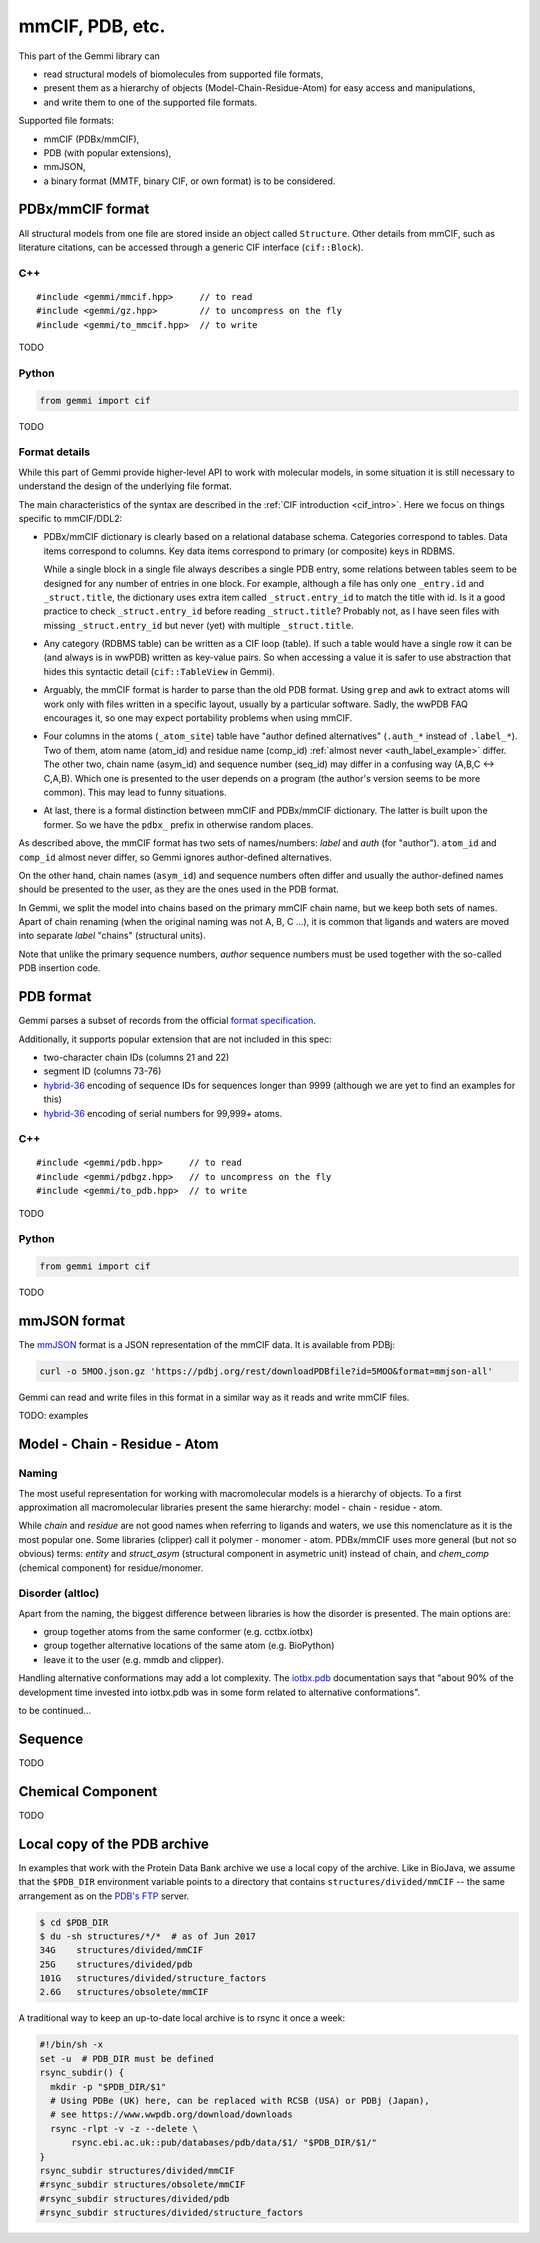 
mmCIF, PDB, etc.
################

This part of the Gemmi library can

* read structural models of biomolecules from supported file formats,
* present them as a hierarchy of objects (Model-Chain-Residue-Atom)
  for easy access and manipulations,
* and write them to one of the supported file formats.

Supported file formats:

* mmCIF (PDBx/mmCIF),
* PDB (with popular extensions),
* mmJSON,
* a binary format (MMTF, binary CIF, or own format) is to be considered.

PDBx/mmCIF format
=================

All structural models from one file are stored inside an object
called ``Structure``.
Other details from mmCIF, such as literature citations,
can be accessed through a generic CIF interface (``cif::Block``).

C++
---

::

    #include <gemmi/mmcif.hpp>     // to read
    #include <gemmi/gz.hpp>        // to uncompress on the fly
    #include <gemmi/to_mmcif.hpp>  // to write

TODO

Python
------

.. code-block:: python

    from gemmi import cif

TODO


Format details
--------------

While this part of Gemmi provide higher-level API to work with
molecular models, in some situation it is still necessary to understand
the design of the underlying file format.

The main characteristics of the syntax are described in the
:ref:`CIF introduction <cif_intro>`.
Here we focus on things specific to mmCIF/DDL2:

* PDBx/mmCIF dictionary is clearly based on a relational database schema.
  Categories correspond to tables. Data items correspond to columns.
  Key data items correspond to primary (or composite) keys in RDBMS.

  While a single block in a single file always describes a single PDB entry,
  some relations between tables seem to be designed for any number of entries
  in one block.
  For example, although a file has only one ``_entry.id`` and
  ``_struct.title``, the dictionary uses extra item called ``_struct.entry_id``
  to match the title with id.
  Is it a good practice to check ``_struct.entry_id`` before reading
  ``_struct.title``? Probably not, as I have seen files with missing
  ``_struct.entry_id`` but never (yet) with multiple ``_struct.title``.

* Any category (RDBMS table) can be written as a CIF loop (table).
  If such a table would have a single row it can be (and always is in wwPDB)
  written as key-value pairs.
  So when accessing a value it is safer to use abstraction that hides this
  syntactic detail (``cif::TableView`` in Gemmi).

* Arguably, the mmCIF format is harder to parse than the old PDB format.
  Using ``grep`` and ``awk`` to extract atoms will work only with files
  written in a specific layout, usually by a particular software.
  Sadly, the wwPDB FAQ encourages it, so one may expect portability
  problems when using mmCIF.

* Four columns in the atoms (``_atom_site``) table have "author defined
  alternatives" (``.auth_*`` instead of ``.label_*``).
  Two of them, atom name (atom_id) and residue name (comp_id)
  :ref:`almost never <auth_label_example>` differ.
  The other two, chain name (asym_id) and sequence number (seq_id)
  may differ in a confusing way (A,B,C <-> C,A,B).
  Which one is presented to the user depends on a program (the author's
  version seems to be more common). This may lead to funny situations.

* At last, there is a formal distinction between mmCIF and PDBx/mmCIF
  dictionary. The latter is built upon the former. So we have
  the ``pdbx_`` prefix in otherwise random places.

As described above, the mmCIF format has two sets of names/numbers:
*label* and *auth* (for "author").
``atom_id`` and ``comp_id`` almost never differ, so
Gemmi ignores author-defined alternatives.

On the other hand, chain names (``asym_id``) and sequence numbers often
differ and usually the author-defined names should be presented to the user,
as they are the ones used in the PDB format.

In Gemmi, we split the model into chains based on the primary mmCIF
chain name, but we keep both sets of names.
Apart of chain renaming (when the original naming was not A, B, C ...),
it is common that ligands and waters are moved into separate *label* "chains"
(structural units).

Note that unlike the primary sequence numbers,
*author* sequence numbers must be used together with the so-called
PDB insertion code.


PDB format
==========

Gemmi parses a subset of records from the official
`format specification`__.

__ https://www.wwpdb.org/documentation/file-format-content/format33/v3.3.html


Additionally, it supports popular extension that are not included
in this spec:

* two-character chain IDs (columns 21 and 22)
* segment ID (columns 73-76)
* hybrid-36_ encoding of sequence IDs for sequences longer than 9999
  (although we are yet to find an examples for this)
* hybrid-36_ encoding of serial numbers for 99,999+ atoms.

.. _hybrid-36: http://cci.lbl.gov/hybrid_36/

C++
---

::

    #include <gemmi/pdb.hpp>     // to read
    #include <gemmi/pdbgz.hpp>   // to uncompress on the fly
    #include <gemmi/to_pdb.hpp>  // to write

TODO

Python
------

.. code-block:: python

    from gemmi import cif

TODO


mmJSON format
=============

The mmJSON_ format is a JSON representation of the mmCIF data.
It is available from PDBj:

.. code-block:: none

    curl -o 5MOO.json.gz 'https://pdbj.org/rest/downloadPDBfile?id=5MOO&format=mmjson-all'

Gemmi can read and write files in this format in a similar way as it reads
and write mmCIF files.

.. _mmJSON: https://pdbj.org/help/mmjson?lang=en

TODO: examples

Model - Chain - Residue - Atom
==============================

Naming
------

The most useful representation for working with macromolecular models
is a hierarchy of objects.
To a first approximation all macromolecular libraries present the same
hierarchy: model - chain - residue - atom.

While *chain* and *residue* are not good names when referring to
ligands and waters, we use this nomenclature as it is the most popular one.
Some libraries (clipper) call it polymer - monomer - atom.
PDBx/mmCIF uses more general (but not so obvious) terms:
*entity* and *struct_asym* (structural component in asymetric unit)
instead of chain,
and *chem_comp* (chemical component) for residue/monomer.

Disorder (altloc)
-----------------

Apart from the naming, the biggest difference between libraries is
how the disorder is presented. The main options are:

* group together atoms from the same conformer (e.g. cctbx.iotbx)

* group together alternative locations of the same atom (e.g. BioPython)

* leave it to the user (e.g. mmdb and clipper).

Handling alternative conformations may add a lot complexity.
The `iotbx.pdb <https://cci.lbl.gov/cctbx_docs/iotbx/iotbx.pdb.html>`_
documentation says that
"about 90% of the development time invested into iotbx.pdb was in some form
related to alternative conformations".

to be continued...



Sequence
========

TODO

Chemical Component
==================

TODO

.. _pdb_dir:

Local copy of the PDB archive
=============================

In examples that work with the Protein Data Bank archive
we use a local copy of the archive. Like in BioJava,
we assume that the ``$PDB_DIR`` environment variable
points to a directory that contains ``structures/divided/mmCIF`` -- the same
arrangement as on the
`PDB's FTP <ftp://ftp.wwpdb.org/pub/pdb/data/structures/>`_ server.

.. code-block:: console

    $ cd $PDB_DIR
    $ du -sh structures/*/*  # as of Jun 2017
    34G    structures/divided/mmCIF
    25G    structures/divided/pdb
    101G   structures/divided/structure_factors
    2.6G   structures/obsolete/mmCIF

A traditional way to keep an up-to-date local archive is to rsync it
once a week:

.. code-block:: shell

    #!/bin/sh -x
    set -u  # PDB_DIR must be defined
    rsync_subdir() {
      mkdir -p "$PDB_DIR/$1"
      # Using PDBe (UK) here, can be replaced with RCSB (USA) or PDBj (Japan),
      # see https://www.wwpdb.org/download/downloads
      rsync -rlpt -v -z --delete \
	  rsync.ebi.ac.uk::pub/databases/pdb/data/$1/ "$PDB_DIR/$1/"
    }
    rsync_subdir structures/divided/mmCIF
    #rsync_subdir structures/obsolete/mmCIF
    #rsync_subdir structures/divided/pdb
    #rsync_subdir structures/divided/structure_factors
